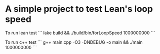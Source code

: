 * A simple project to test Lean's loop speed


To run lean test
```
lake build && ./build/bin/forLoopSpeed 1000000000
```

To run c++ test
```
g++ main.cpp -O3 -DNDEBUG -o main && ./main 1000000000
```


